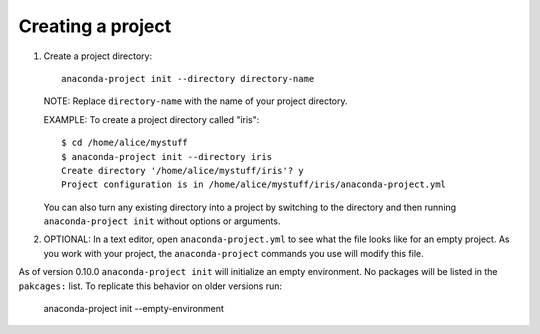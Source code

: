 ==================
Creating a project
==================

#. Create a project directory::

     anaconda-project init --directory directory-name

   NOTE: Replace ``directory-name`` with the name of your project
   directory.

   EXAMPLE: To create a project directory called "iris"::

     $ cd /home/alice/mystuff
     $ anaconda-project init --directory iris
     Create directory '/home/alice/mystuff/iris'? y
     Project configuration is in /home/alice/mystuff/iris/anaconda-project.yml

   You can also turn any existing directory into a project by
   switching to the directory and then running
   ``anaconda-project init`` without options or arguments.

#. OPTIONAL: In a text editor, open ``anaconda-project.yml`` to
   see what the file looks like for an empty project. As you work
   with your project, the ``anaconda-project`` commands you use
   will modify this file.

As of version 0.10.0 ``anaconda-project init`` will initialize an
empty environment. No packages will be listed in the ``pakcages:`` list.
To replicate this behavior on older versions run:

  anaconda-project init --empty-environment